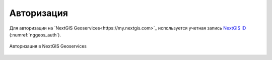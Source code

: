 .. sectionauthor:: Роман Гайнуллов <roman.gainullov@nextgis.com>

.. _auth:

Авторизация
============

Для авторизации на  `NextGIS Geoservices<https://my.nextgis.com>`_ используется учетная запись `NextGIS ID <https://my.nextgis.com>`_ (:numref:`nggeos_auth`).

.. figure:: _static/nggeos_auth.png
   :name: nggeos_auth
   :align: center
   :width: 20cm

   Авторизация в NextGIS Geoservices
